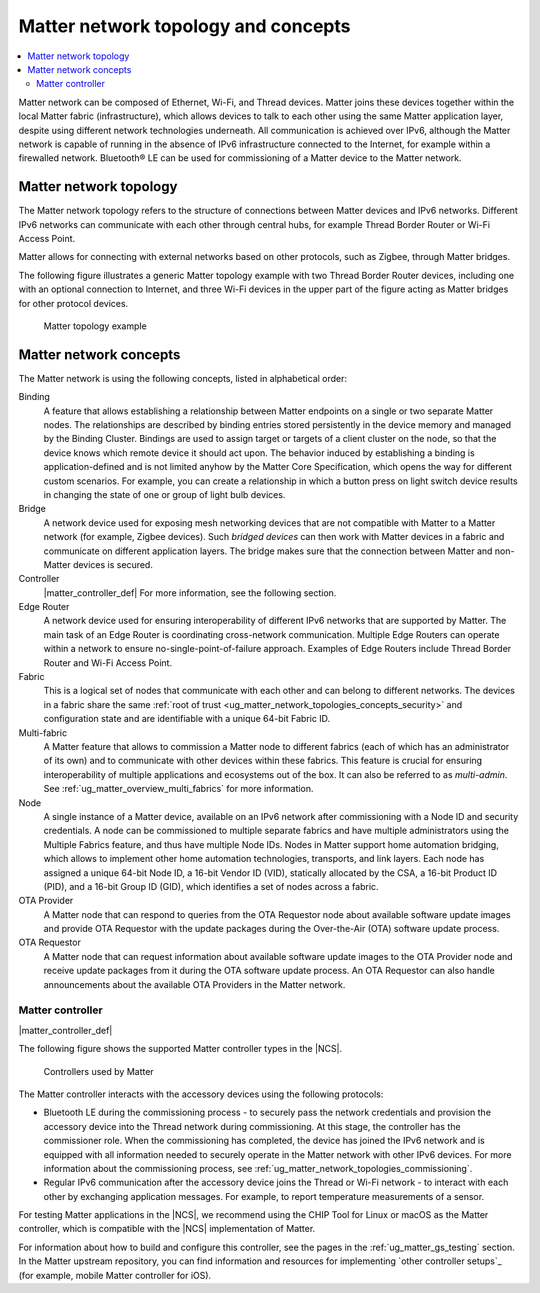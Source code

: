 .. _ug_matter_overview_network_topologies:

Matter network topology and concepts
####################################

.. contents::
   :local:
   :depth: 2

Matter network can be composed of Ethernet, Wi-Fi, and Thread devices.
Matter joins these devices together within the local Matter fabric (infrastructure), which allows devices to talk to each other using the same Matter application layer, despite using different network technologies underneath.
All communication is achieved over IPv6, although the Matter network is capable of running in the absence of IPv6 infrastructure connected to the Internet, for example within a firewalled network.
Bluetooth® LE can be used for commissioning of a Matter device to the Matter network.

.. _ug_matter_network_topologies_structure:

Matter network topology
***********************

The Matter network topology refers to the structure of connections between Matter devices and IPv6 networks.
Different IPv6 networks can communicate with each other through central hubs, for example Thread Border Router or Wi-Fi Access Point.

Matter allows for connecting with external networks based on other protocols, such as Zigbee, through Matter bridges.

The following figure illustrates a generic Matter topology example with two Thread Border Router devices, including one with an optional connection to Internet, and three Wi-Fi devices in the upper part of the figure acting as Matter bridges for other protocol devices.

.. figure:: images/matter_network_topologies.svg
   :alt: Matter topology example

   Matter topology example

.. _ug_matter_network_topologies_concepts:

Matter network concepts
***********************

The Matter network is using the following concepts, listed in alphabetical order:

Binding
  A feature that allows establishing a relationship between Matter endpoints on a single or two separate Matter nodes.
  The relationships are described by binding entries stored persistently in the device memory and managed by the Binding Cluster.
  Bindings are used to assign target or targets of a client cluster on the node, so that the device knows which remote device it should act upon.
  The behavior induced by establishing a binding is application-defined and is not limited anyhow by the Matter Core Specification, which opens the way for different custom scenarios.
  For example, you can create a relationship in which a button press on light switch device results in changing the state of one or group of light bulb devices.

Bridge
  A network device used for exposing mesh networking devices that are not compatible with Matter to a Matter network (for example, Zigbee devices).
  Such *bridged devices* can then work with Matter devices in a fabric and communicate on different application layers.
  The bridge makes sure that the connection between Matter and non-Matter devices is secured.

Controller
  |matter_controller_def|
  For more information, see the following section.

Edge Router
  A network device used for ensuring interoperability of different IPv6 networks that are supported by Matter.
  The main task of an Edge Router is coordinating cross-network communication.
  Multiple Edge Routers can operate within a network to ensure no-single-point-of-failure approach.
  Examples of Edge Routers include Thread Border Router and Wi-Fi Access Point.

Fabric
  This is a logical set of nodes that communicate with each other and can belong to different networks.
  The devices in a fabric share the same :ref:`root of trust <ug_matter_network_topologies_concepts_security>` and configuration state and are identifiable with a unique 64-bit Fabric ID.

Multi-fabric
  A Matter feature that allows to commission a Matter node to different fabrics (each of which has an administrator of its own) and to communicate with other devices within these fabrics.
  This feature is crucial for ensuring interoperability of multiple applications and ecosystems out of the box.
  It can also be referred to as *multi-admin*.
  See :ref:`ug_matter_overview_multi_fabrics` for more information.

Node
  A single instance of a Matter device, available on an IPv6 network after commissioning with a Node ID and security credentials.
  A node can be commissioned to multiple separate fabrics and have multiple administrators using the Multiple Fabrics feature, and thus have multiple Node IDs.
  Nodes in Matter support home automation bridging, which allows to implement other home automation technologies, transports, and link layers.
  Each node has assigned a unique 64-bit Node ID, a 16-bit Vendor ID (VID), statically allocated by the CSA, a 16-bit Product ID (PID), and a 16-bit Group ID (GID), which identifies a set of nodes across a fabric.

OTA Provider
  A Matter node that can respond to queries from the OTA Requestor node about available software update images and provide OTA Requestor with the update packages during the Over-the-Air (OTA) software update process.

OTA Requestor
  A Matter node that can request information about available software update images to the OTA Provider node and receive update packages from it during the OTA software update process.
  An OTA Requestor can also handle announcements about the available OTA Providers in the Matter network.

.. _ug_matter_configuring_controller:

Matter controller
=================

|matter_controller_def|

.. matter_controller_start

The following figure shows the supported Matter controller types in the |NCS|.

.. figure:: images/matter_setup_controllers_generic.png
   :width: 600
   :alt: Controllers used by Matter

   Controllers used by Matter

.. matter_controller_end

The Matter controller interacts with the accessory devices using the following protocols:

* Bluetooth LE during the commissioning process - to securely pass the network credentials and provision the accessory device into the Thread network during commissioning.
  At this stage, the controller has the commissioner role.
  When the commissioning has completed, the device has joined the IPv6 network and is equipped with all information needed to securely operate in the Matter network with other IPv6 devices.
  For more information about the commissioning process, see :ref:`ug_matter_network_topologies_commissioning`.
* Regular IPv6 communication after the accessory device joins the Thread or Wi-Fi network - to interact with each other by exchanging application messages.
  For example, to report temperature measurements of a sensor.

For testing Matter applications in the |NCS|, we recommend using the CHIP Tool for Linux or macOS as the Matter controller, which is compatible with the |NCS| implementation of Matter.

For information about how to build and configure this controller, see the pages in the :ref:`ug_matter_gs_testing` section.
In the Matter upstream repository, you can find information and resources for implementing `other controller setups`_ (for example, mobile Matter controller for iOS).
